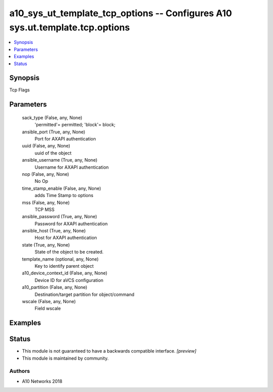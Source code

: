 .. _a10_sys_ut_template_tcp_options_module:


a10_sys_ut_template_tcp_options -- Configures A10 sys.ut.template.tcp.options
=============================================================================

.. contents::
   :local:
   :depth: 1


Synopsis
--------

Tcp Flags






Parameters
----------

  sack_type (False, any, None)
    'permitted'= permitted; 'block'= block;


  ansible_port (True, any, None)
    Port for AXAPI authentication


  uuid (False, any, None)
    uuid of the object


  ansible_username (True, any, None)
    Username for AXAPI authentication


  nop (False, any, None)
    No Op


  time_stamp_enable (False, any, None)
    adds Time Stamp to options


  mss (False, any, None)
    TCP MSS


  ansible_password (True, any, None)
    Password for AXAPI authentication


  ansible_host (True, any, None)
    Host for AXAPI authentication


  state (True, any, None)
    State of the object to be created.


  template_name (optional, any, None)
    Key to identify parent object


  a10_device_context_id (False, any, None)
    Device ID for aVCS configuration


  a10_partition (False, any, None)
    Destination/target partition for object/command


  wscale (False, any, None)
    Field wscale









Examples
--------

.. code-block:: yaml+jinja

    





Status
------




- This module is not guaranteed to have a backwards compatible interface. *[preview]*


- This module is maintained by community.



Authors
~~~~~~~

- A10 Networks 2018


